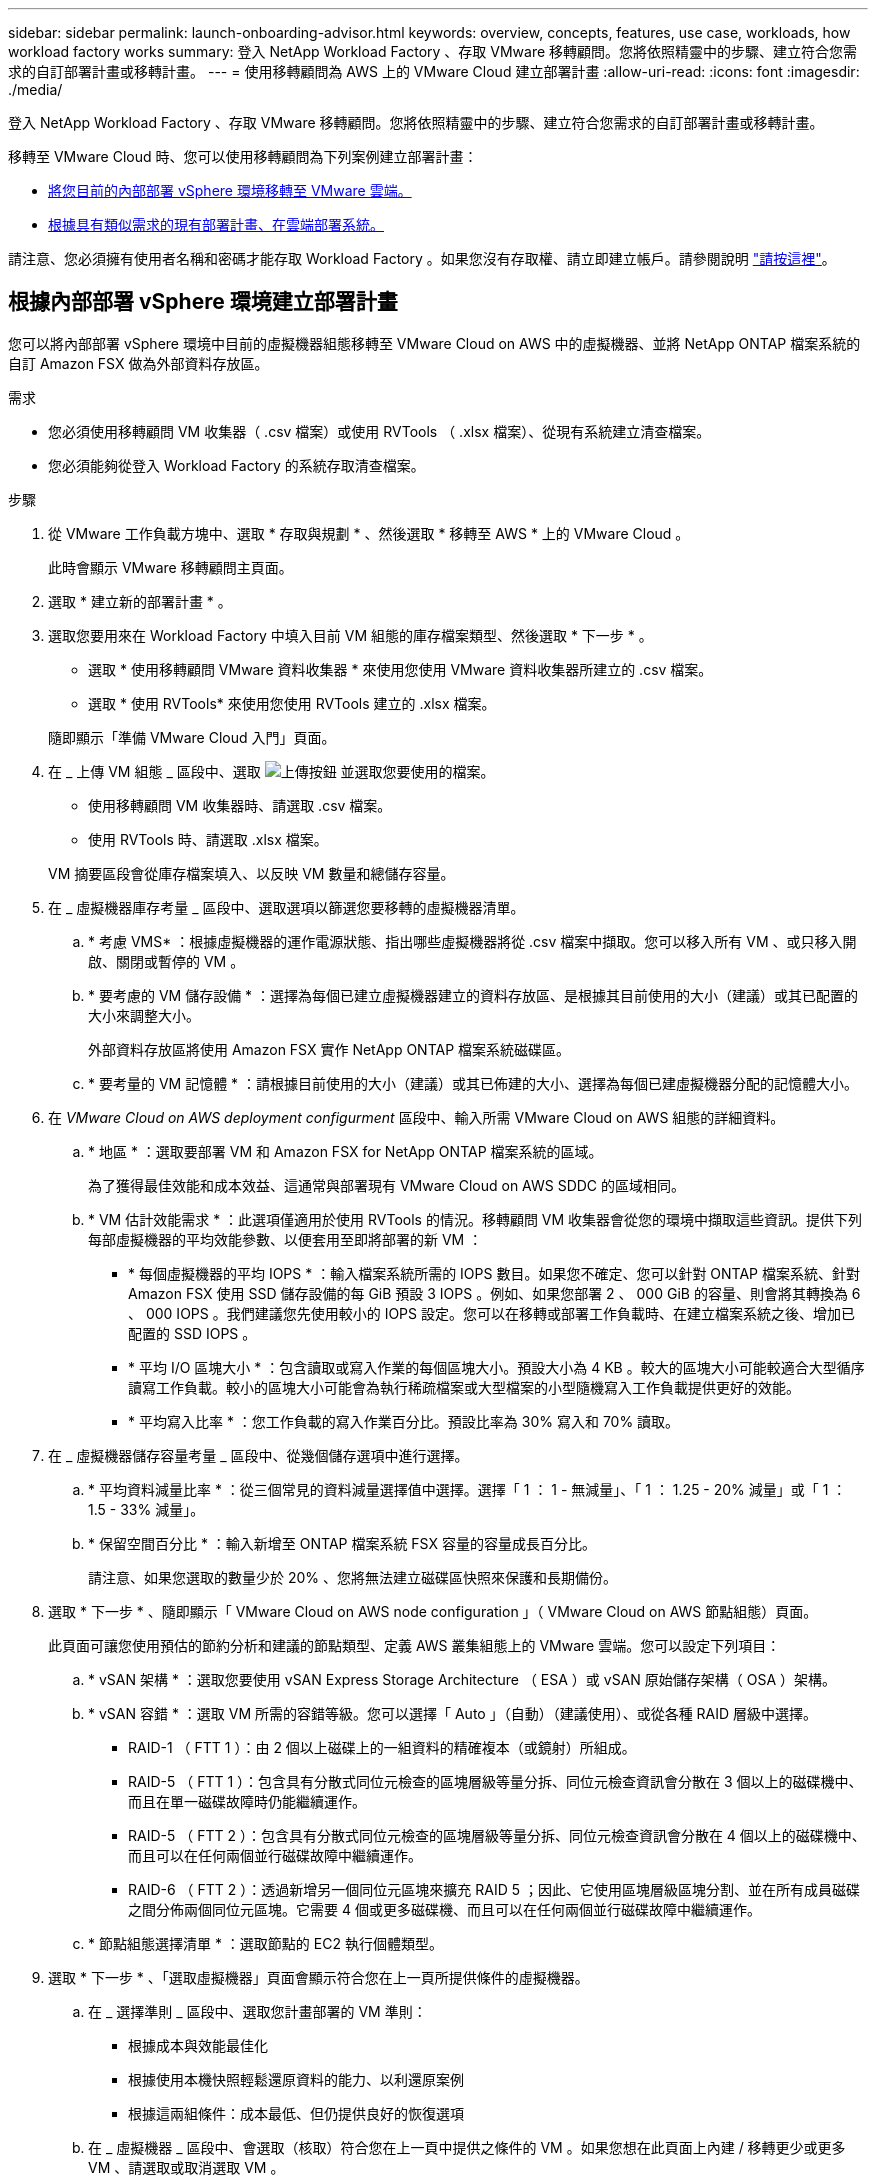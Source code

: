 ---
sidebar: sidebar 
permalink: launch-onboarding-advisor.html 
keywords: overview, concepts, features, use case, workloads, how workload factory works 
summary: 登入 NetApp Workload Factory 、存取 VMware 移轉顧問。您將依照精靈中的步驟、建立符合您需求的自訂部署計畫或移轉計畫。 
---
= 使用移轉顧問為 AWS 上的 VMware Cloud 建立部署計畫
:allow-uri-read: 
:icons: font
:imagesdir: ./media/


[role="lead"]
登入 NetApp Workload Factory 、存取 VMware 移轉顧問。您將依照精靈中的步驟、建立符合您需求的自訂部署計畫或移轉計畫。

移轉至 VMware Cloud 時、您可以使用移轉顧問為下列案例建立部署計畫：

* <<根據內部部署 vSphere 環境建立部署計畫,將您目前的內部部署 vSphere 環境移轉至 VMware 雲端。>>
* <<根據現有計畫建立部署計畫,根據具有類似需求的現有部署計畫、在雲端部署系統。>>


請注意、您必須擁有使用者名稱和密碼才能存取 Workload Factory 。如果您沒有存取權、請立即建立帳戶。請參閱說明 https://docs.netapp.com/us-en/workload-setup-admin/quick-start.html["請按這裡"]。



== 根據內部部署 vSphere 環境建立部署計畫

您可以將內部部署 vSphere 環境中目前的虛擬機器組態移轉至 VMware Cloud on AWS 中的虛擬機器、並將 NetApp ONTAP 檔案系統的自訂 Amazon FSX 做為外部資料存放區。

.需求
* 您必須使用移轉顧問 VM 收集器（ .csv 檔案）或使用 RVTools （ .xlsx 檔案）、從現有系統建立清查檔案。
* 您必須能夠從登入 Workload Factory 的系統存取清查檔案。


.步驟
. 從 VMware 工作負載方塊中、選取 * 存取與規劃 * 、然後選取 * 移轉至 AWS * 上的 VMware Cloud 。
+
此時會顯示 VMware 移轉顧問主頁面。

. 選取 * 建立新的部署計畫 * 。
. 選取您要用來在 Workload Factory 中填入目前 VM 組態的庫存檔案類型、然後選取 * 下一步 * 。
+
** 選取 * 使用移轉顧問 VMware 資料收集器 * 來使用您使用 VMware 資料收集器所建立的 .csv 檔案。
** 選取 * 使用 RVTools* 來使用您使用 RVTools 建立的 .xlsx 檔案。


+
隨即顯示「準備 VMware Cloud 入門」頁面。

. 在 _ 上傳 VM 組態 _ 區段中、選取 image:button-upload-file.png["上傳按鈕"] 並選取您要使用的檔案。
+
** 使用移轉顧問 VM 收集器時、請選取 .csv 檔案。
** 使用 RVTools 時、請選取 .xlsx 檔案。


+
VM 摘要區段會從庫存檔案填入、以反映 VM 數量和總儲存容量。

. 在 _ 虛擬機器庫存考量 _ 區段中、選取選項以篩選您要移轉的虛擬機器清單。
+
.. * 考慮 VMS* ：根據虛擬機器的運作電源狀態、指出哪些虛擬機器將從 .csv 檔案中擷取。您可以移入所有 VM 、或只移入開啟、關閉或暫停的 VM 。
.. * 要考慮的 VM 儲存設備 * ：選擇為每個已建立虛擬機器建立的資料存放區、是根據其目前使用的大小（建議）或其已配置的大小來調整大小。
+
外部資料存放區將使用 Amazon FSX 實作 NetApp ONTAP 檔案系統磁碟區。

.. * 要考量的 VM 記憶體 * ：請根據目前使用的大小（建議）或其已佈建的大小、選擇為每個已建虛擬機器分配的記憶體大小。


. 在 _VMware Cloud on AWS deployment configurment_ 區段中、輸入所需 VMware Cloud on AWS 組態的詳細資料。
+
.. * 地區 * ：選取要部署 VM 和 Amazon FSX for NetApp ONTAP 檔案系統的區域。
+
為了獲得最佳效能和成本效益、這通常與部署現有 VMware Cloud on AWS SDDC 的區域相同。

.. * VM 估計效能需求 * ：此選項僅適用於使用 RVTools 的情況。移轉顧問 VM 收集器會從您的環境中擷取這些資訊。提供下列每部虛擬機器的平均效能參數、以便套用至即將部署的新 VM ：
+
*** * 每個虛擬機器的平均 IOPS * ：輸入檔案系統所需的 IOPS 數目。如果您不確定、您可以針對 ONTAP 檔案系統、針對 Amazon FSX 使用 SSD 儲存設備的每 GiB 預設 3 IOPS 。例如、如果您部署 2 、 000 GiB 的容量、則會將其轉換為 6 、 000 IOPS 。我們建議您先使用較小的 IOPS 設定。您可以在移轉或部署工作負載時、在建立檔案系統之後、增加已配置的 SSD IOPS 。
*** * 平均 I/O 區塊大小 * ：包含讀取或寫入作業的每個區塊大小。預設大小為 4 KB 。較大的區塊大小可能較適合大型循序讀寫工作負載。較小的區塊大小可能會為執行稀疏檔案或大型檔案的小型隨機寫入工作負載提供更好的效能。
*** * 平均寫入比率 * ：您工作負載的寫入作業百分比。預設比率為 30% 寫入和 70% 讀取。




. 在 _ 虛擬機器儲存容量考量 _ 區段中、從幾個儲存選項中進行選擇。
+
.. * 平均資料減量比率 * ：從三個常見的資料減量選擇值中選擇。選擇「 1 ： 1 - 無減量」、「 1 ： 1.25 - 20% 減量」或「 1 ： 1.5 - 33% 減量」。
.. * 保留空間百分比 * ：輸入新增至 ONTAP 檔案系統 FSX 容量的容量成長百分比。
+
請注意、如果您選取的數量少於 20% 、您將無法建立磁碟區快照來保護和長期備份。



. 選取 * 下一步 * 、隨即顯示「 VMware Cloud on AWS node configuration 」（ VMware Cloud on AWS 節點組態）頁面。
+
此頁面可讓您使用預估的節約分析和建議的節點類型、定義 AWS 叢集組態上的 VMware 雲端。您可以設定下列項目：

+
.. * vSAN 架構 * ：選取您要使用 vSAN Express Storage Architecture （ ESA ）或 vSAN 原始儲存架構（ OSA ）架構。
.. * vSAN 容錯 * ：選取 VM 所需的容錯等級。您可以選擇「 Auto 」（自動）（建議使用）、或從各種 RAID 層級中選擇。
+
*** RAID-1 （ FTT 1 ）：由 2 個以上磁碟上的一組資料的精確複本（或鏡射）所組成。
*** RAID-5 （ FTT 1 ）：包含具有分散式同位元檢查的區塊層級等量分拆、同位元檢查資訊會分散在 3 個以上的磁碟機中、而且在單一磁碟故障時仍能繼續運作。
*** RAID-5 （ FTT 2 ）：包含具有分散式同位元檢查的區塊層級等量分拆、同位元檢查資訊會分散在 4 個以上的磁碟機中、而且可以在任何兩個並行磁碟故障中繼續運作。
*** RAID-6 （ FTT 2 ）：透過新增另一個同位元區塊來擴充 RAID 5 ；因此、它使用區塊層級區塊分割、並在所有成員磁碟之間分佈兩個同位元區塊。它需要 4 個或更多磁碟機、而且可以在任何兩個並行磁碟故障中繼續運作。


.. * 節點組態選擇清單 * ：選取節點的 EC2 執行個體類型。


. 選取 * 下一步 * 、「選取虛擬機器」頁面會顯示符合您在上一頁所提供條件的虛擬機器。
+
.. 在 _ 選擇準則 _ 區段中、選取您計畫部署的 VM 準則：
+
*** 根據成本與效能最佳化
*** 根據使用本機快照輕鬆還原資料的能力、以利還原案例
*** 根據這兩組條件：成本最低、但仍提供良好的恢復選項


.. 在 _ 虛擬機器 _ 區段中、會選取（核取）符合您在上一頁中提供之條件的 VM 。如果您想在此頁面上內建 / 移轉更少或更多 VM 、請選取或取消選取 VM 。
+
如果您進行任何變更、 * 建議的部署 * 區段將會更新。請注意、選取標題列中的核取方塊、即可在此頁面上選取所有 VM 。

.. 選擇*下一步*。


. 在 * 資料存放區部署計畫 * 頁面上、檢閱建議移轉的虛擬機器和資料存放區總數。
+
.. 選取頁面頂端列出的每個資料存放區、以查看資料存放區和 VM 的佈建方式。
+
頁面底部會顯示要為其配置新 VM 和資料存放區的來源 VM （或多個 VM ）。

.. 一旦您瞭解如何部署資料存放區、請選取 * 下一步 * 。


. 在 * 檢閱部署計畫 * 頁面上、檢閱您計畫移轉之所有 VM 的預估每月成本。
+
頁面頂端說明所有已部署 VM 和 ONTAP 檔案系統的 FSX 的每月成本。您可以展開每個區段、以檢視「 ONTAP 檔案系統組態建議的 Amazon FSX 」、「預估成本明細」、「 Volume 組態」、「規模假設」和技術「免責聲明」的詳細資料。

. 當您對移轉計畫感到滿意時、有幾個選項可供選擇：
+
** 選取 * 部署 * 來部署適用於 ONTAP 檔案系統的 FSX 以支援您的 VM 。link:deploy-fsx-file-system.html["瞭解如何部署適用於 ONTAP 檔案系統的 FSX"]。
** 選取 * 下載計畫 > VM 部署 * 、以 .csv 格式下載移轉計畫、以便使用它來建立新的雲端型智慧型資料基礎架構。
** 選擇 * 下載方案 > 規劃報告 * 、以 .pdf 格式下載移轉計畫、以便您散佈計畫以供審查。
** 選取 * 匯出計畫 * 、將移轉計畫儲存為 .json 格式的範本。您可以稍後匯入計畫、以作為部署需求相似系統時的範本。






== 根據現有計畫建立部署計畫

如果您正在規劃的新部署與過去使用的現有部署計畫類似、您可以匯入該計畫、進行編輯、然後將其儲存為新的部署計畫。

.需求
您必須從登入 Workload Factory 的系統、存取現有部署計畫的 .json 檔案。

.步驟
. 登入 Workload Factory 。
. 從 VMware 工作負載方塊中、選取 * 存取與規劃 * 、然後選取 * 移轉至 AWS * 上的 VMware Cloud 。此時會顯示 VMware 移轉顧問主頁面。
. 選取 * 匯入現有的部署計畫 * 。
. 選取 image:button-upload-file.png["上傳按鈕"] 並選取您要在移轉顧問中匯入的現有計畫檔案。
. 選擇 * 下一步 * 、隨即顯示「審查計畫」頁面。
. 您可以選取 * 上一個 * 頁面、存取 _ 準備 VMware Cloud 上線 _ 頁面、以及 _ 選取 VM_ 頁面、以修改計畫的設定、如前一節所述。
. 根據需求自訂計畫之後、您可以儲存計畫、或開始在適用於 ONTAP 檔案系統的 FSX 上部署資料存放區的程序。

